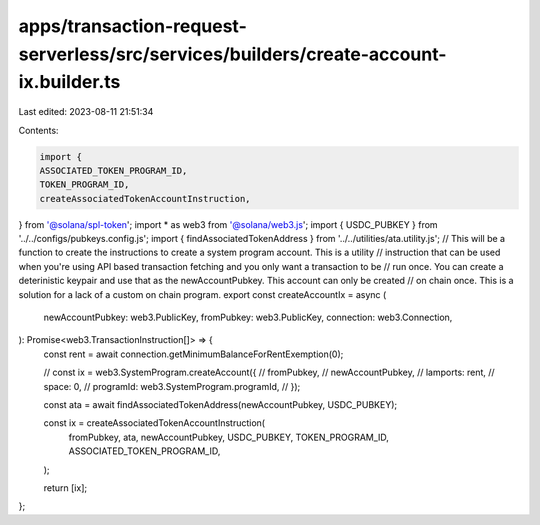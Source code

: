 apps/transaction-request-serverless/src/services/builders/create-account-ix.builder.ts
======================================================================================

Last edited: 2023-08-11 21:51:34

Contents:

.. code-block:: ts

    import {
    ASSOCIATED_TOKEN_PROGRAM_ID,
    TOKEN_PROGRAM_ID,
    createAssociatedTokenAccountInstruction,
} from '@solana/spl-token';
import * as web3 from '@solana/web3.js';
import { USDC_PUBKEY } from '../../configs/pubkeys.config.js';
import { findAssociatedTokenAddress } from '../../utilities/ata.utility.js';
// This will be a function to create the instructions to create a system program account. This is a utility
// instruction that can be used when you're using API based transaction fetching and you only want a transaction to be
// run once. You can create a deterinistic keypair and use that as the newAccountPubkey. This account can only be created
// on chain once. This is a solution for a lack of a custom on chain program.
export const createAccountIx = async (
    newAccountPubkey: web3.PublicKey,
    fromPubkey: web3.PublicKey,
    connection: web3.Connection,
): Promise<web3.TransactionInstruction[]> => {
    const rent = await connection.getMinimumBalanceForRentExemption(0);

    // const ix = web3.SystemProgram.createAccount({
    //     fromPubkey,
    //     newAccountPubkey,
    //     lamports: rent,
    //     space: 0,
    //     programId: web3.SystemProgram.programId,
    // });

    const ata = await findAssociatedTokenAddress(newAccountPubkey, USDC_PUBKEY);

    const ix = createAssociatedTokenAccountInstruction(
        fromPubkey,
        ata,
        newAccountPubkey,
        USDC_PUBKEY,
        TOKEN_PROGRAM_ID,
        ASSOCIATED_TOKEN_PROGRAM_ID,
    );

    return [ix];
};


